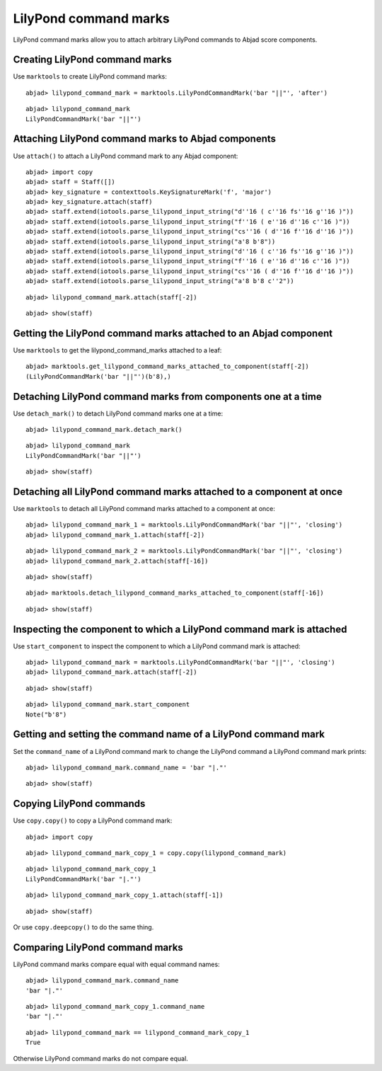 LilyPond command marks
======================

LilyPond command marks allow you to attach arbitrary LilyPond commands
to Abjad score components.


Creating LilyPond command marks
-------------------------------

Use ``marktools`` to create LilyPond command marks:

::

	abjad> lilypond_command_mark = marktools.LilyPondCommandMark('bar "||"', 'after')


::

	abjad> lilypond_command_mark
	LilyPondCommandMark('bar "||"')



Attaching LilyPond command marks to Abjad components
----------------------------------------------------

Use ``attach()`` to attach a LilyPond command mark to any Abjad component:

::

	abjad> import copy
	abjad> staff = Staff([])
	abjad> key_signature = contexttools.KeySignatureMark('f', 'major')
	abjad> key_signature.attach(staff)
	abjad> staff.extend(iotools.parse_lilypond_input_string("d''16 ( c''16 fs''16 g''16 )"))
	abjad> staff.extend(iotools.parse_lilypond_input_string("f''16 ( e''16 d''16 c''16 )"))
	abjad> staff.extend(iotools.parse_lilypond_input_string("cs''16 ( d''16 f''16 d''16 )"))
	abjad> staff.extend(iotools.parse_lilypond_input_string("a'8 b'8"))
	abjad> staff.extend(iotools.parse_lilypond_input_string("d''16 ( c''16 fs''16 g''16 )"))
	abjad> staff.extend(iotools.parse_lilypond_input_string("f''16 ( e''16 d''16 c''16 )"))
	abjad> staff.extend(iotools.parse_lilypond_input_string("cs''16 ( d''16 f''16 d''16 )"))
	abjad> staff.extend(iotools.parse_lilypond_input_string("a'8 b'8 c''2"))


::

	abjad> lilypond_command_mark.attach(staff[-2])


::

	abjad> show(staff)

.. image:: images/lilypond-command-marks-1.png


Getting the LilyPond command marks attached to an Abjad component
-----------------------------------------------------------------

Use ``marktools`` to get the lilypond_command_marks attached to a leaf:

::

	abjad> marktools.get_lilypond_command_marks_attached_to_component(staff[-2])
	(LilyPondCommandMark('bar "||"')(b'8),)



Detaching LilyPond command marks from components one at a time
--------------------------------------------------------------

Use ``detach_mark()`` to detach LilyPond command marks one at a time:

::

	abjad> lilypond_command_mark.detach_mark()


::

	abjad> lilypond_command_mark
	LilyPondCommandMark('bar "||"')


::

	abjad> show(staff)

.. image:: images/lilpond-command-marks-2.png


Detaching all LilyPond command marks attached to a component at once
--------------------------------------------------------------------

Use ``marktools`` to detach all LilyPond command marks attached to a component at once:

::

	abjad> lilypond_command_mark_1 = marktools.LilyPondCommandMark('bar "||"', 'closing')
	abjad> lilypond_command_mark_1.attach(staff[-2])


::

	abjad> lilypond_command_mark_2 = marktools.LilyPondCommandMark('bar "||"', 'closing')
	abjad> lilypond_command_mark_2.attach(staff[-16])


::

	abjad> show(staff)

.. image:: images/lilypond-command-marks-3.png

::

	abjad> marktools.detach_lilypond_command_marks_attached_to_component(staff[-16])


::

	abjad> show(staff)

.. image:: images/lilypond-command-marks-4.png


Inspecting the component to which a LilyPond command mark is attached
---------------------------------------------------------------------

Use ``start_component`` to inspect the component to which a LilyPond command mark is attached:

::

	abjad> lilypond_command_mark = marktools.LilyPondCommandMark('bar "||"', 'closing')
	abjad> lilypond_command_mark.attach(staff[-2])


::

	abjad> show(staff)

.. image:: images/lilypond-command-marks-5.png

::

	abjad> lilypond_command_mark.start_component
	Note("b'8")



Getting and setting the command name of a LilyPond command mark
---------------------------------------------------------------

Set the ``command_name`` of a LilyPond command mark to change the 
LilyPond command a LilyPond command mark prints:

::

	abjad> lilypond_command_mark.command_name = 'bar "|."'


::

	abjad> show(staff)

.. image:: images/lilypond-command-marks-9.png


Copying LilyPond commands
-------------------------

Use ``copy.copy()`` to copy a LilyPond command mark:

::

	abjad> import copy


::

	abjad> lilypond_command_mark_copy_1 = copy.copy(lilypond_command_mark)


::

	abjad> lilypond_command_mark_copy_1
	LilyPondCommandMark('bar "|."')


::

	abjad> lilypond_command_mark_copy_1.attach(staff[-1])


::

	abjad> show(staff)

.. image:: images/lilypond-command-marks-10.png

Or use ``copy.deepcopy()`` to do the same thing.


Comparing LilyPond command marks
--------------------------------

LilyPond command marks compare equal with equal command names:

::

	abjad> lilypond_command_mark.command_name
	'bar "|."'


::

	abjad> lilypond_command_mark_copy_1.command_name
	'bar "|."'


::

	abjad> lilypond_command_mark == lilypond_command_mark_copy_1
	True


Otherwise LilyPond command marks do not compare equal.
